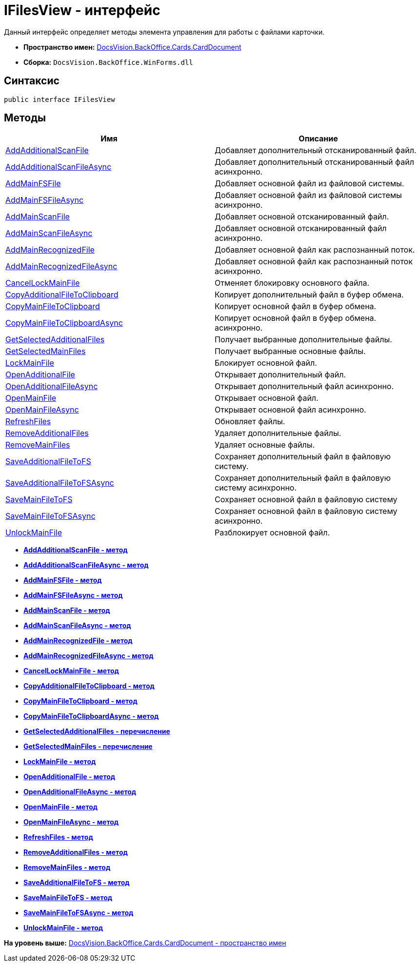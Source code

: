 = IFilesView - интерфейс

Данный интерфейс определяет методы элемента управления для работы с файлами карточки.

* [.keyword]*Пространство имен:* xref:CardDocument_NS.adoc[DocsVision.BackOffice.Cards.CardDocument]
* [.keyword]*Сборка:* [.ph .filepath]`DocsVision.BackOffice.WinForms.dll`

[[IFilesView_IN__section_vlv_nct_mpb]]
== Синтаксис

[source,pre,codeblock,language-csharp]
----
public interface IFilesView
----

[[IFilesView_IN__section_jlj_5zf_npb]]
== Методы

[cols=",",options="header",]
|===
|Имя |Описание
|xref:AddAdditionalScanFile_MT.adoc[AddAdditionalScanFile] |Добавляет дополнительный отсканированный файл.
|xref:AddAdditionalScanFileAsync_MT.adoc[AddAdditionalScanFileAsync] |Добавляет дополнительный отсканированный файл асинхронно.
|xref:AddMainFSFile_MT.adoc[AddMainFSFile] |Добавляет основной файл из файловой системы.
|xref:AddMainFSFileAsync_MT.adoc[AddMainFSFileAsync] |Добавляет основной файл из файловой системы асинхронно.
|xref:AddMainScanFile_MT.adoc[AddMainScanFile] |Добавляет основной отсканированный файл.
|xref:AddMainScanFileAsync_MT.adoc[AddMainScanFileAsync] |Добавляет основной отсканированный файл асинхронно.
|xref:AddMainRecognizedFile_MT.adoc[AddMainRecognizedFile] |Добавляет основной файл как распознанный поток.
|xref:AddMainRecognizedFileAsync_MT.adoc[AddMainRecognizedFileAsync] |Добавляет основной файл как распознанный поток асинхронно.
|xref:CancelLockMainFile_MT.adoc[CancelLockMainFile] |Отменяет блокировку основного файла.
|xref:CopyAdditionalFileToClipboard_MT.adoc[CopyAdditionalFileToClipboard] |Копирует дополнительный файл в буфер обмена.
|xref:CopyMainFileToClipboard_MT.adoc[CopyMainFileToClipboard] |Копирует основной файл в буфер обмена.
|xref:CopyMainFileToClipboardAsync_MT.adoc[CopyMainFileToClipboardAsync] |Копирует основной файл в буфер обмена. асинхронно.
|xref:GetSelectedAdditionalFiles_EN.adoc[GetSelectedAdditionalFiles] |Получает выбранные дополнительные файлы.
|xref:GetSelectedMainFiles_EN.adoc[GetSelectedMainFiles] |Получает выбранные основные файлы.
|xref:LockMainFile_MT.adoc[LockMainFile] |Блокирует основной файл.
|xref:OpenAdditionalFile_MT.adoc[OpenAdditionalFile] |Открывает дополнительный файл.
|xref:OpenAdditionalFileAsync_MT.adoc[OpenAdditionalFileAsync] |Открывает дополнительный файл асинхронно.
|xref:OpenMainFile_MT.adoc[OpenMainFile] |Открывает основной файл.
|xref:OpenAdditionalFileAsync_MT.adoc[OpenMainFileAsync] |Открывает основной файл асинхронно.
|xref:RefreshFiles_MT.adoc[RefreshFiles] |Обновляет файлы.
|xref:RemoveAdditionalFiles_MT.adoc[RemoveAdditionalFiles] |Удаляет дополнительные файлы.
|xref:RemoveMainFiles_MT.adoc[RemoveMainFiles] |Удаляет основные файлы.
|xref:SaveAdditionalFileToFS_MT.adoc[SaveAdditionalFileToFS] |Сохраняет дополнительный файл в файловую систему.
|xref:SaveMainFileToFSAsync_MT.adoc[SaveAdditionalFileToFSAsync] |Сохраняет дополнительный файл в файловую систему асинхронно.
|xref:SaveMainFileToFS_MT.adoc[SaveMainFileToFS] |Сохраняет основной файл в файловую систему
|xref:SaveMainFileToFSAsync_MT.adoc[SaveMainFileToFSAsync] |Сохраняет основной файл в файловую систему асинхронно.
|xref:UnlockMainFile_MT.adoc[UnlockMainFile] |Разблокирует основной файл.
|===

* *xref:../../../../../api/DocsVision/BackOffice/Cards/CardDocument/AddAdditionalScanFile_MT.adoc[AddAdditionalScanFile - метод]* +
* *xref:../../../../../api/DocsVision/BackOffice/Cards/CardDocument/AddAdditionalScanFileAsync_MT.adoc[AddAdditionalScanFileAsync - метод]* +
* *xref:../../../../../api/DocsVision/BackOffice/Cards/CardDocument/AddMainFSFile_MT.adoc[AddMainFSFile - метод]* +
* *xref:../../../../../api/DocsVision/BackOffice/Cards/CardDocument/AddMainFSFileAsync_MT.adoc[AddMainFSFileAsync - метод]* +
* *xref:../../../../../api/DocsVision/BackOffice/Cards/CardDocument/AddMainScanFile_MT.adoc[AddMainScanFile - метод]* +
* *xref:../../../../../api/DocsVision/BackOffice/Cards/CardDocument/AddMainScanFileAsync_MT.adoc[AddMainScanFileAsync - метод]* +
* *xref:../../../../../api/DocsVision/BackOffice/Cards/CardDocument/AddMainRecognizedFile_MT.adoc[AddMainRecognizedFile - метод]* +
* *xref:../../../../../api/DocsVision/BackOffice/Cards/CardDocument/AddMainRecognizedFileAsync_MT.adoc[AddMainRecognizedFileAsync - метод]* +
* *xref:../../../../../api/DocsVision/BackOffice/Cards/CardDocument/CancelLockMainFile_MT.adoc[CancelLockMainFile - метод]* +
* *xref:../../../../../api/DocsVision/BackOffice/Cards/CardDocument/CopyAdditionalFileToClipboard_MT.adoc[CopyAdditionalFileToClipboard - метод]* +
* *xref:../../../../../api/DocsVision/BackOffice/Cards/CardDocument/CopyMainFileToClipboard_MT.adoc[CopyMainFileToClipboard - метод]* +
* *xref:../../../../../api/DocsVision/BackOffice/Cards/CardDocument/CopyMainFileToClipboardAsync_MT.adoc[CopyMainFileToClipboardAsync - метод]* +
* *xref:../../../../../api/DocsVision/BackOffice/Cards/CardDocument/GetSelectedAdditionalFiles_EN.adoc[GetSelectedAdditionalFiles - перечисление]* +
* *xref:../../../../../api/DocsVision/BackOffice/Cards/CardDocument/GetSelectedMainFiles_EN.adoc[GetSelectedMainFiles - перечисление]* +
* *xref:../../../../../api/DocsVision/BackOffice/Cards/CardDocument/LockMainFile_MT.adoc[LockMainFile - метод]* +
* *xref:../../../../../api/DocsVision/BackOffice/Cards/CardDocument/OpenAdditionalFile_MT.adoc[OpenAdditionalFile - метод]* +
* *xref:../../../../../api/DocsVision/BackOffice/Cards/CardDocument/OpenAdditionalFileAsync_MT.adoc[OpenAdditionalFileAsync - метод]* +
* *xref:../../../../../api/DocsVision/BackOffice/Cards/CardDocument/OpenMainFile_MT.adoc[OpenMainFile - метод]* +
* *xref:../../../../../api/DocsVision/BackOffice/Cards/CardDocument/OpenMainFileAsync_MT.adoc[OpenMainFileAsync - метод]* +
* *xref:../../../../../api/DocsVision/BackOffice/Cards/CardDocument/RefreshFiles_MT.adoc[RefreshFiles - метод]* +
* *xref:../../../../../api/DocsVision/BackOffice/Cards/CardDocument/RemoveAdditionalFiles_MT.adoc[RemoveAdditionalFiles - метод]* +
* *xref:../../../../../api/DocsVision/BackOffice/Cards/CardDocument/RemoveMainFiles_MT.adoc[RemoveMainFiles - метод]* +
* *xref:../../../../../api/DocsVision/BackOffice/Cards/CardDocument/SaveAdditionalFileToFS_MT.adoc[SaveAdditionalFileToFS - метод]* +
* *xref:../../../../../api/DocsVision/BackOffice/Cards/CardDocument/SaveMainFileToFS_MT.adoc[SaveMainFileToFS - метод]* +
* *xref:../../../../../api/DocsVision/BackOffice/Cards/CardDocument/SaveMainFileToFSAsync_MT.adoc[SaveMainFileToFSAsync - метод]* +
* *xref:../../../../../api/DocsVision/BackOffice/Cards/CardDocument/UnlockMainFile_MT.adoc[UnlockMainFile - метод]* +

*На уровень выше:* xref:../../../../../api/DocsVision/BackOffice/Cards/CardDocument/CardDocument_NS.adoc[DocsVision.BackOffice.Cards.CardDocument - пространство имен]
